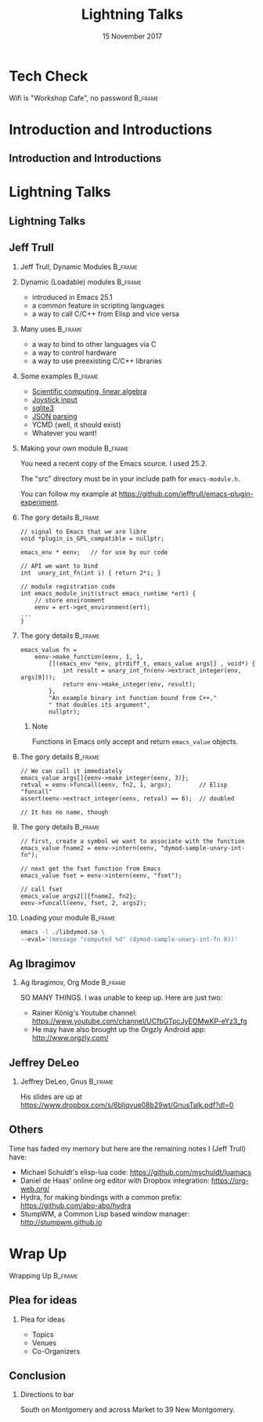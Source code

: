 #+TITLE: Lightning Talks
#+EMAIL: edaskel@att.net
#+DATE: 15 November 2017
#+AUTHOR:

#+startup: beamer
#+LATEX_CLASS: beamer
#+LATEX_CLASS_OPTIONS: [aspectratio=169]
#+LATEX_HEADER: \RequirePackage{fancyvrb}
#+LATEX_HEADER: \DefineVerbatimEnvironment{verbatim}{Verbatim}{fontsize=\footnotesize}

#+BEAMER_HEADER: \definecolor{backcolor}{rgb}{0.90,0.90,0.87}
#+BEAMER_HEADER: \definecolor{keywordcolor}{rgb}{0.31,0.53,0.23}
#+OPTIONS: H:2

#+BEAMER_THEME: PaloAlto [width=2cm]

# work around disappearing sidebar subsections
#+BEAMER_HEADER: \usepackage{lmodern}

# my preferred code font
#+BEAMER_HEADER: \usepackage{inconsolata}

#+BEAMER_HEADER: \setbeamerfont{section in sidebar}{size=\scriptsize}
#+BEAMER_HEADER: \setbeamerfont{subsection in sidebar}{size=\tiny}

* Tech Check
*** Wifi is "Workshop Cafe", no password                            :B_frame:
    :PROPERTIES:
    :BEAMER_env: frame
    :END:
* Introduction and Introductions
** Introduction and Introductions
* Lightning Talks
** Lightning Talks
** Jeff Trull
*** Jeff Trull, Dynamic Modules                                     :B_frame:
    :PROPERTIES:
    :BEAMER_env: frame
    :END:
*** Dynamic (Loadable) modules                                      :B_frame:
    :PROPERTIES:
    :BEAMER_env: frame
    :END:
- introduced in Emacs 25.1
- a common feature in scripting languages
- a way to call C/C++ from Elisp and vice versa
*** Many uses                                                       :B_frame:
    :PROPERTIES:
    :BEAMER_env: frame
    :END:
- a way to bind to other languages via C
- a way to control hardware
- a way to use preexisting C/C++ libraries
*** Some examples                                                   :B_frame:
    :PROPERTIES:
    :BEAMER_env: frame
    :END:
#+ATTR_BEAMER: :overlay <+->
- [[https://github.com/jkitchin/emacs-modules][Scientific computing, linear algebra]]
- [[http://nullprogram.com/blog/2016/11/05/][Joystick input]]
- [[https://github.com/syohex/emacs-sqlite3][sqlite3]]
- [[https://github.com/syohex/emacs-parson][JSON parsing]]
- YCMD (well, it should exist)
- Whatever you want!
*** Making your own module                                          :B_frame:
    :PROPERTIES:
    :BEAMER_env: frame
    :END:
You need a recent copy of the Emacs source.  I used 25.2.

The "src" directory must be in your include path for =emacs-module.h=.

You can follow my example at https://github.com/jefftrull/emacs-plugin-experiment.
*** The gory details                                                :B_frame:
    :PROPERTIES:
    :BEAMER_env: frame
    :END:
#+Beamer: \framesubtitle{Basics}
#+BEGIN_SRC c++
// signal to Emacs that we are libre
void *plugin_is_GPL_compatible = nullptr;

emacs_env * eenv;   // for use by our code

// API we want to bind
int  unary_int_fn(int i) { return 2*i; }

// module registration code
int emacs_module_init(struct emacs_runtime *ert) {
    // store environment
    eenv = ert->get_environment(ert);
...
}
#+END_SRC
*** The gory details                                                :B_frame:
    :PROPERTIES:
    :BEAMER_env: frame
    :END:
#+Beamer: \framesubtitle{Function Registration}
#+BEGIN_SRC c++
emacs_value fn =
    eenv->make_function(eenv, 1, 1,
        [](emacs_env *env, ptrdiff_t, emacs_value args[] , void*) {
            int result = unary_int_fn(env->extract_integer(env, args[0]));
            return env->make_integer(env, result);
        },
        "An example binary int function bound from C++,"
        " that doubles its argument",
        nullptr);
#+END_SRC
**** Note
Functions in Emacs only accept and return =emacs_value= objects.

*** The gory details                                                :B_frame:
    :PROPERTIES:
    :BEAMER_env: frame
    :END:
#+Beamer: \framesubtitle{Calling Functions}
#+BEGIN_SRC c++
// We can call it immediately
emacs_value args[]{eenv->make_integer(eenv, 3)};
retval = eenv->funcall(eenv, fn2, 1, args);        // Elisp "funcall"
assert(eenv->extract_integer(eenv, retval) == 6);  // doubled

// It has no name, though
#+END_SRC
*** The gory details                                                :B_frame:
    :PROPERTIES:
    :BEAMER_env: frame
    :END:
#+Beamer: \framesubtitle{Calling Functions}
#+BEGIN_SRC c++
// first, create a symbol we want to associate with the function
emacs_value fname2 = eenv->intern(eenv, "dymod-sample-unary-int-fn");

// next get the fset function from Emacs
emacs_value fset = eenv->intern(eenv, "fset");

// call fset
emacs_value args2[]{fname2, fn2};
eenv->funcall(eenv, fset, 2, args2);
#+END_SRC

*** Loading your module                                             :B_frame:
    :PROPERTIES:
    :BEAMER_env: frame
    :END:
#+BEGIN_SRC sh
emacs -l ./libdymod.so \
--eval='(message "computed %d" (dymod-sample-unary-int-fn 8))'
#+END_SRC

** Ag Ibragimov
*** Ag Ibragimov, Org Mode                                          :B_frame:
    :PROPERTIES:
    :BEAMER_env: frame
    :END:
SO MANY THINGS. I was unable to keep up. Here are just two:
- Rainer König's Youtube channel: https://www.youtube.com/channel/UCfbGTpcJyEOMwKP-eYz3_fg
- He may have also brought up the Orgzly Android app: http://www.orgzly.com/
** Jeffrey DeLeo
*** Jeffrey DeLeo, Gnus                                             :B_frame:
    :PROPERTIES:
    :BEAMER_env: frame
    :END:
His slides are up at https://www.dropbox.com/s/6bljqvue08b29wt/GnusTalk.pdf?dl=0
** Others
Time has faded my memory but here are the remaining notes I (Jeff Trull) have:
- Michael Schuldt's elisp-lua code: https://github.com/mschuldt/luamacs
- Daniel de Haas' online org editor with Dropbox integration: https://org-web.org/
- Hydra, for making bindings with a common prefix: https://github.com/abo-abo/hydra
- StumpWM, a Common Lisp based window manager: http://stumpwm.github.io

* Wrap Up
*** Wrapping Up                                                     :B_frame:
    :PROPERTIES:
    :BEAMER_env: frame
    :END:
** Plea for ideas
*** Plea for ideas
- Topics
- Venues
- Co-Organizers
** Conclusion
*** Directions to bar
South on Montgomery and across Market to 39 New Montgomery.
